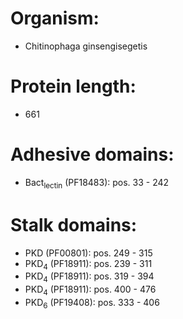 * Organism:
- Chitinophaga ginsengisegetis
* Protein length:
- 661
* Adhesive domains:
- Bact_lectin (PF18483): pos. 33 - 242
* Stalk domains:
- PKD (PF00801): pos. 249 - 315
- PKD_4 (PF18911): pos. 239 - 311
- PKD_4 (PF18911): pos. 319 - 394
- PKD_4 (PF18911): pos. 400 - 476
- PKD_6 (PF19408): pos. 333 - 406

